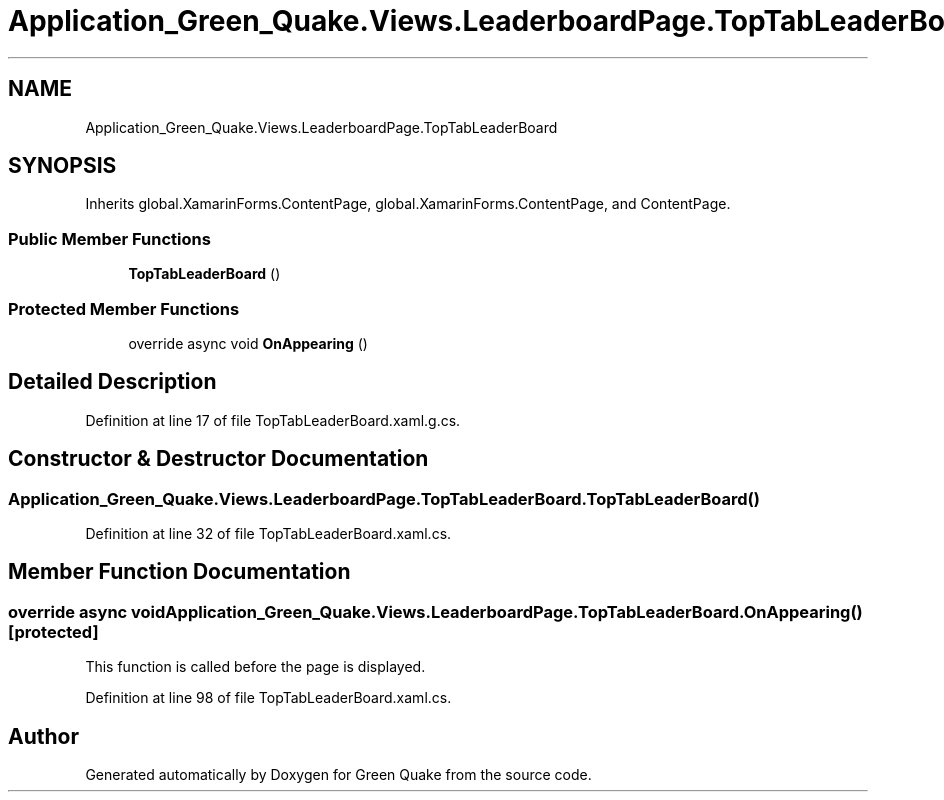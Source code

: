 .TH "Application_Green_Quake.Views.LeaderboardPage.TopTabLeaderBoard" 3 "Thu Apr 29 2021" "Version 1.0" "Green Quake" \" -*- nroff -*-
.ad l
.nh
.SH NAME
Application_Green_Quake.Views.LeaderboardPage.TopTabLeaderBoard
.SH SYNOPSIS
.br
.PP
.PP
Inherits global\&.XamarinForms\&.ContentPage, global\&.XamarinForms\&.ContentPage, and ContentPage\&.
.SS "Public Member Functions"

.in +1c
.ti -1c
.RI "\fBTopTabLeaderBoard\fP ()"
.br
.in -1c
.SS "Protected Member Functions"

.in +1c
.ti -1c
.RI "override async void \fBOnAppearing\fP ()"
.br
.in -1c
.SH "Detailed Description"
.PP 
Definition at line 17 of file TopTabLeaderBoard\&.xaml\&.g\&.cs\&.
.SH "Constructor & Destructor Documentation"
.PP 
.SS "Application_Green_Quake\&.Views\&.LeaderboardPage\&.TopTabLeaderBoard\&.TopTabLeaderBoard ()"

.PP
Definition at line 32 of file TopTabLeaderBoard\&.xaml\&.cs\&.
.SH "Member Function Documentation"
.PP 
.SS "override async void Application_Green_Quake\&.Views\&.LeaderboardPage\&.TopTabLeaderBoard\&.OnAppearing ()\fC [protected]\fP"
This function is called before the page is displayed\&. 
.PP
Definition at line 98 of file TopTabLeaderBoard\&.xaml\&.cs\&.

.SH "Author"
.PP 
Generated automatically by Doxygen for Green Quake from the source code\&.
